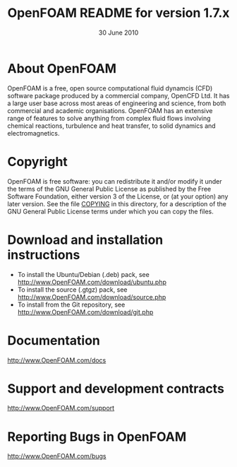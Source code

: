#                            -*- mode: org; -*-
#
#+TITLE:             OpenFOAM README for version 1.7.x
#+AUTHOR:                      OpenCFD Ltd.
#+DATE:                        30 June 2010
#+LINK:                   http://www.openfoam.com
#+OPTIONS: author:nil ^:{}
# Copyright (c) 2010 OpenCFD Ltd.

* About OpenFOAM
  OpenFOAM is a free, open source computational fluid dynamcis (CFD) software
  package produced by a commercial company, OpenCFD Ltd. It has a large user
  base across most areas of engineering and science, from both commercial and
  academic organisations. OpenFOAM has an extensive range of features to solve
  anything from complex fluid flows involving chemical reactions, turbulence and
  heat transfer, to solid dynamics and electromagnetics.

* Copyright
  OpenFOAM is free software: you can redistribute it and/or modify it under the
  terms of the GNU General Public License as published by the Free Software
  Foundation, either version 3 of the License, or (at your option) any later
  version.  See the file [[./COPYING][COPYING]] in this directory, for a
  description of the GNU General Public License terms under which you can copy
  the files.

* Download and installation instructions
  + To install the Ubuntu/Debian (.deb) pack, see
    [[http://www.OpenFOAM.com/download/ubuntu.php]]
  + To install the source (.gtgz) pack, see
    [[http://www.OpenFOAM.com/download/source.php]]
  + To install from the Git repository, see
    [[http://www.OpenFOAM.com/download/git.php]]

* Documentation
  [[http://www.OpenFOAM.com/docs]]

* Support and development contracts
  [[http://www.OpenFOAM.com/support]]

* Reporting Bugs in OpenFOAM
  [[http://www.OpenFOAM.com/bugs]]
